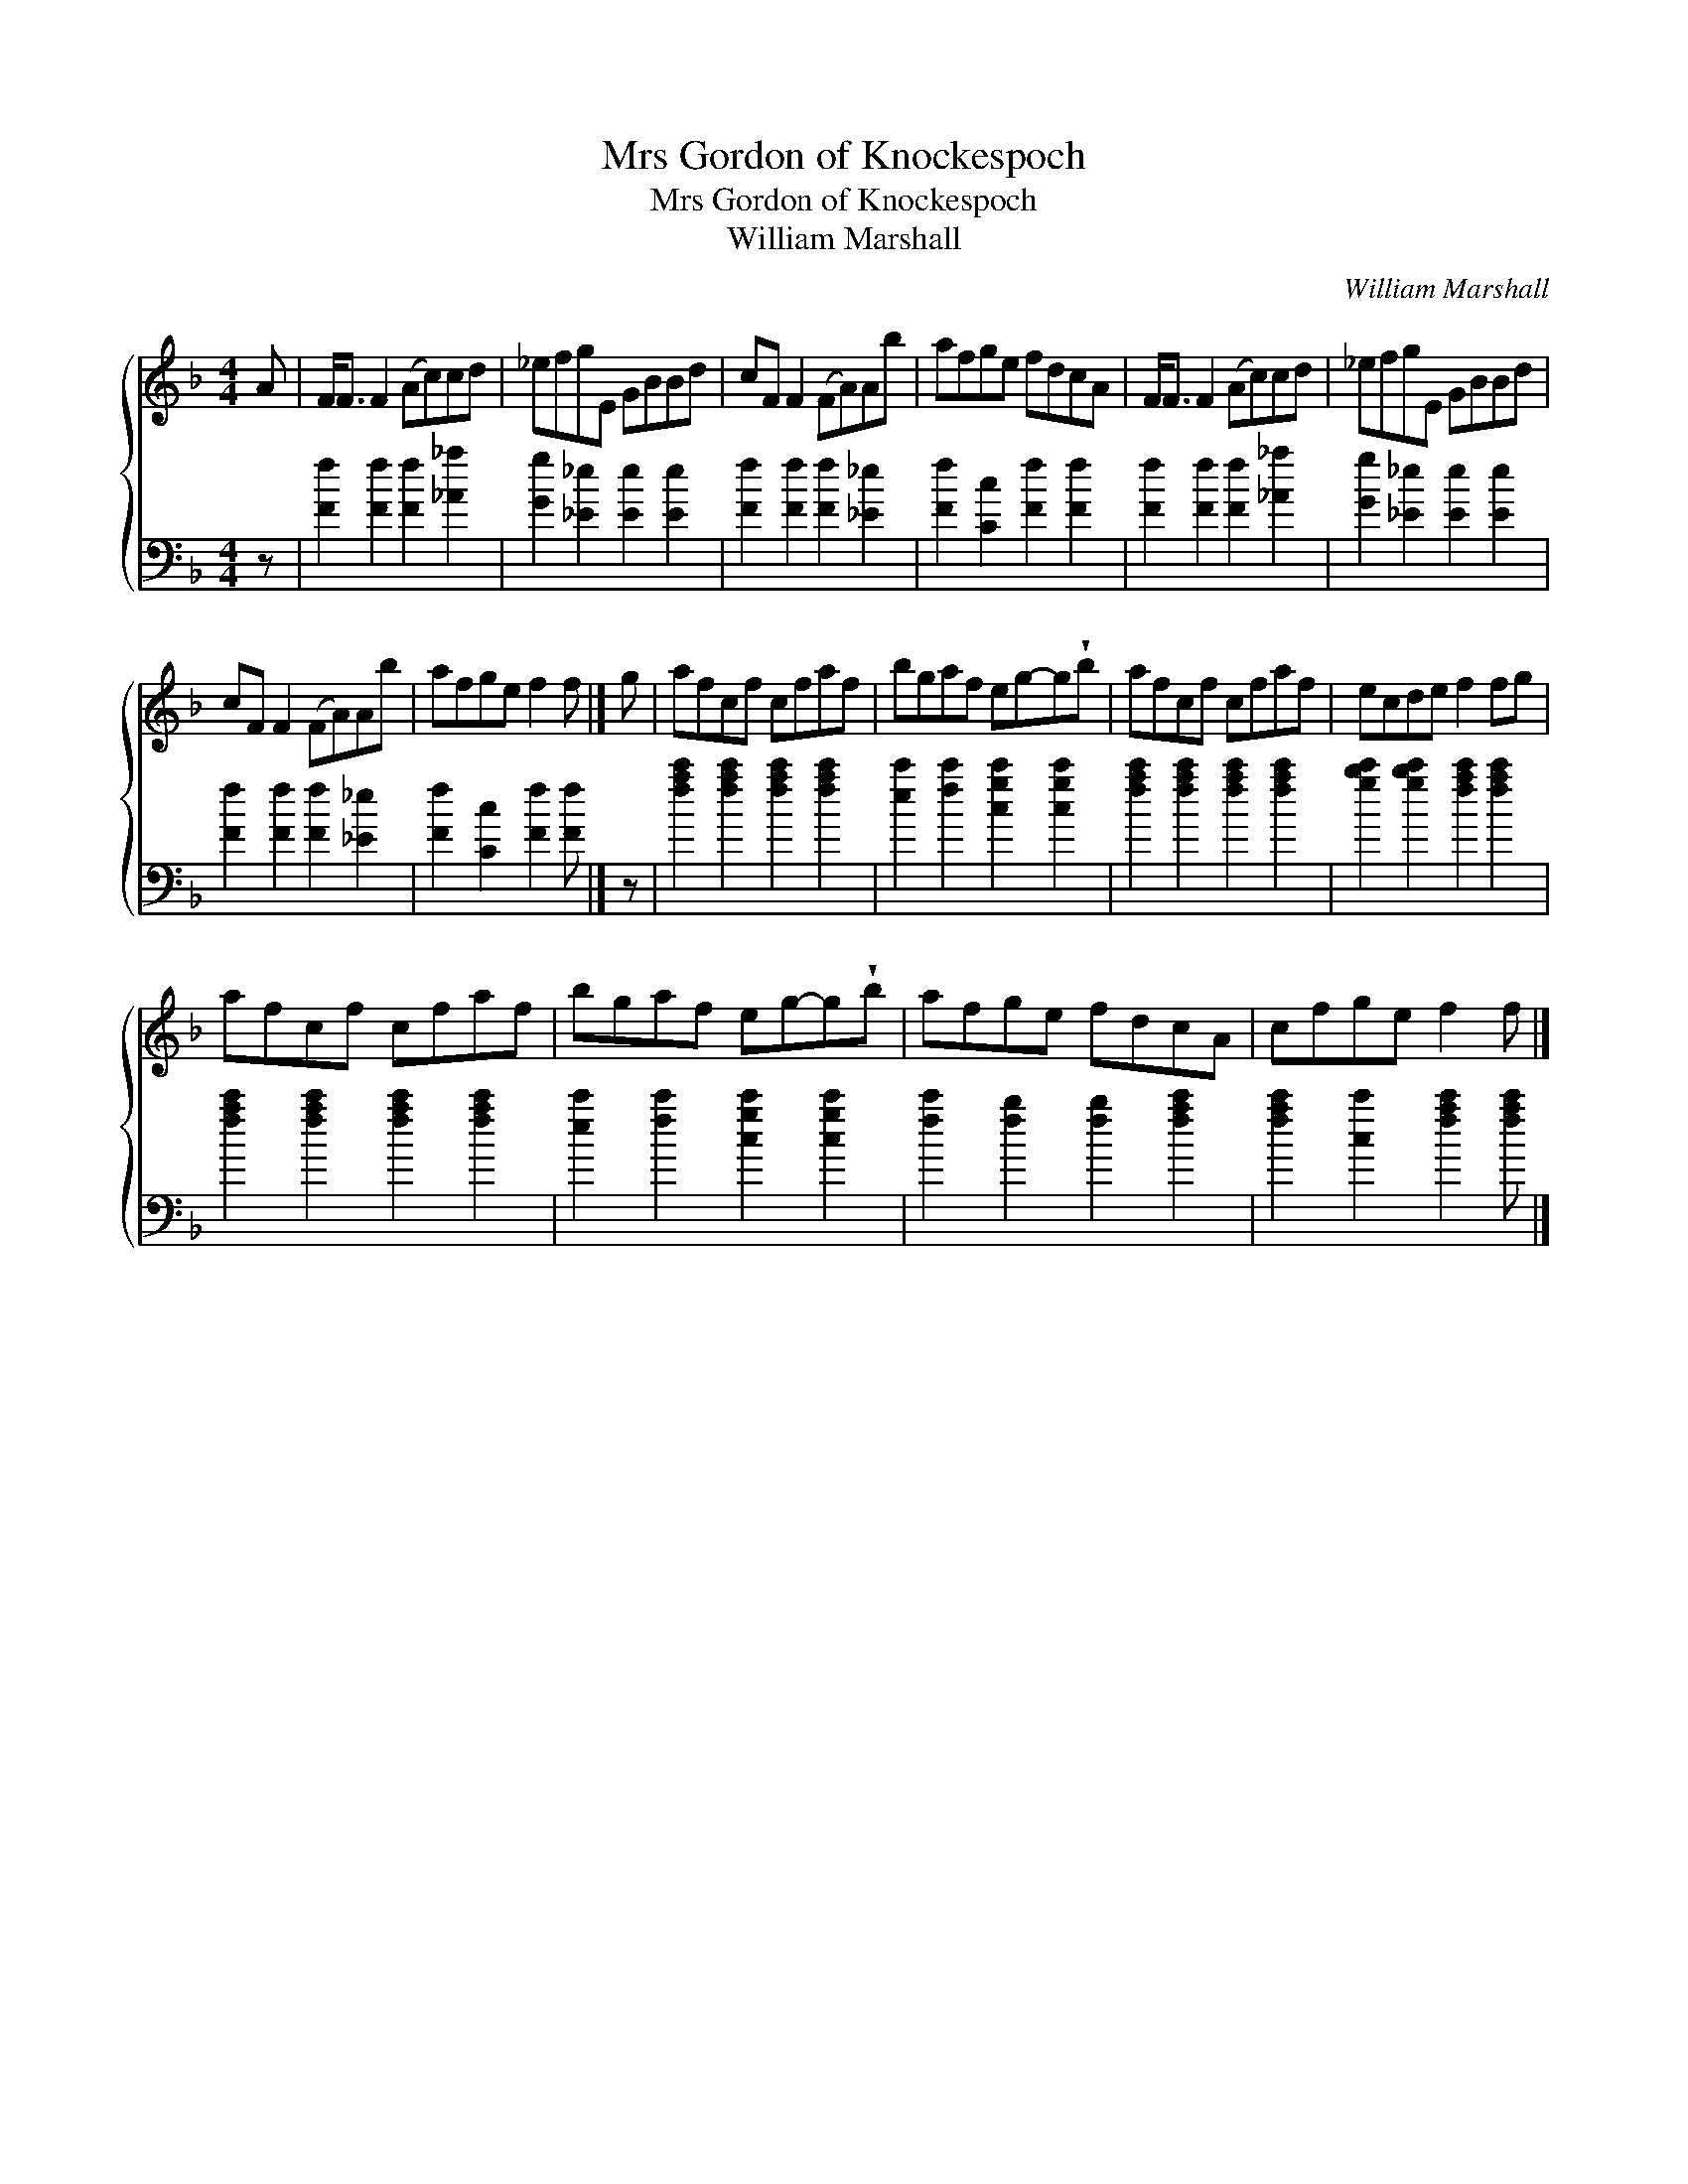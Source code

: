 X:1
T:Mrs Gordon of Knockespoch
T:Mrs Gordon of Knockespoch
T:William Marshall
C:William Marshall
%%score { 1 2 }
L:1/8
M:4/4
K:F
V:1 treble 
V:2 bass 
V:1
 A | F<F F2 (Ac)cd | _efgE GBBd | cF F2 (FA)Ab | afge fdcA | F<F F2 (Ac)cd | _efgE GBBd | %7
 cF F2 (FA)Ab | afge f2 f |] g | afcf cfaf | bgaf eg-g!wedge!b | afcf cfaf | ecde f2 fg | %14
 afcf cfaf | bgaf eg-g!wedge!b | afge fdcA | cfge f2 f |] %18
V:2
 z | [Ff]2 [Ff]2 [Ff]2 [_A_a]2 | [Gg]2 [_E_e]2 [Ee]2 [Ee]2 | [Ff]2 [Ff]2 [Ff]2 [_E_e]2 | %4
 [Ff]2 [Cc]2 [Ff]2 [Ff]2 | [Ff]2 [Ff]2 [Ff]2 [_A_a]2 | [Gg]2 [_E_e]2 [Ee]2 [Ee]2 | %7
 [Ff]2 [Ff]2 [Ff]2 [_E_e]2 | [Ff]2 [Cc]2 [Ff]2 [Ff] |] z | [fac']2 [fac']2 [fac']2 [fac']2 | %11
 [ec']2 [fc']2 [cgc']2 [cgc']2 | [fac']2 [fac']2 [fac']2 [fac']2 | %13
 [gbc']2 [gbc']2 [fac']2 [fac']2 | [fac']2 [fac']2 [fac']2 [fac']2 | %15
 [ec']2 [fc']2 [cgc']2 [cgc']2 | [fc']2 [fb]2 [fb]2 [fac']2 | [fac']2 [cc']2 [fac']2 [fac'] |] %18

